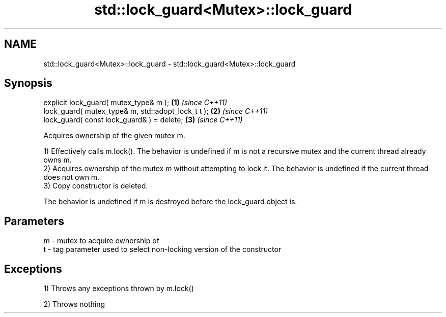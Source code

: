 .TH std::lock_guard<Mutex>::lock_guard 3 "2020.03.24" "http://cppreference.com" "C++ Standard Libary"
.SH NAME
std::lock_guard<Mutex>::lock_guard \- std::lock_guard<Mutex>::lock_guard

.SH Synopsis
   explicit lock_guard( mutex_type& m );             \fB(1)\fP \fI(since C++11)\fP
   lock_guard( mutex_type& m, std::adopt_lock_t t ); \fB(2)\fP \fI(since C++11)\fP
   lock_guard( const lock_guard& ) = delete;         \fB(3)\fP \fI(since C++11)\fP

   Acquires ownership of the given mutex m.

   1) Effectively calls m.lock(). The behavior is undefined if m is not a recursive mutex and the current thread already owns m.
   2) Acquires ownership of the mutex m without attempting to lock it. The behavior is undefined if the current thread does not own m.
   3) Copy constructor is deleted.

   The behavior is undefined if m is destroyed before the lock_guard object is.

.SH Parameters

   m - mutex to acquire ownership of
   t - tag parameter used to select non-locking version of the constructor

.SH Exceptions

   1) Throws any exceptions thrown by m.lock()

   2) Throws nothing
